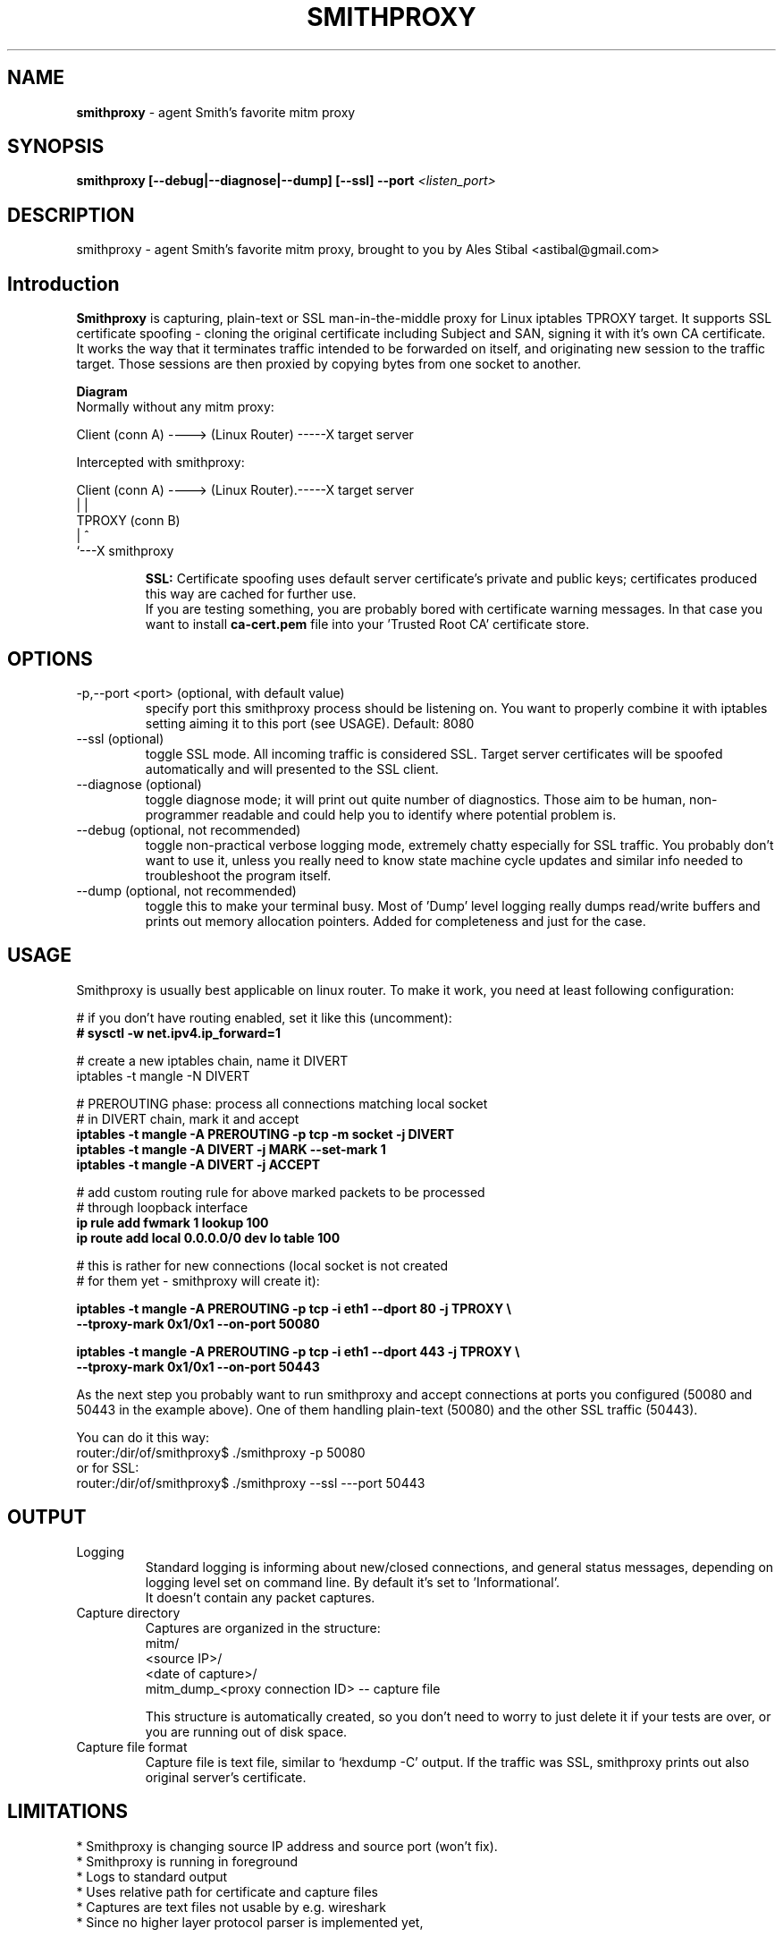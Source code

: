 .\" Process this file with
.\" groff -man -Tascii smithproxy.1
.\"
.TH SMITHPROXY 1 "APR 2014" Linux "User Manuals"
.SH NAME
.B smithproxy 
\- agent Smith's favorite mitm proxy
.SH SYNOPSIS
.B smithproxy [--debug|--diagnose|--dump] [--ssl] --port 
.I <listen_port> 

.SH DESCRIPTION
smithproxy \- agent Smith's favorite mitm proxy, brought to you by Ales Stibal
<astibal@gmail.com>

.SH Introduction
.B Smithproxy
is capturing, plain-text or SSL man-in-the-middle proxy for Linux iptables TPROXY target.
It supports SSL certificate spoofing - cloning the original certificate including
Subject and SAN, signing it with it's own CA certificate.
.br
It works the way that it terminates traffic intended to be forwarded on itself, and 
originating new session to the traffic target. Those sessions are then proxied by
copying bytes from one socket to another.

.B "Diagram"
.nf
    Normally without any mitm proxy:
    
      Client (conn A) ----> (Linux Router) -----X target server 
.fi

.nf
    Intercepted with smithproxy:
    
      Client (conn A) ----> (Linux Router).-----X target server
                                |         | 
                               TPROXY     (conn B) 
                                |         ^
                                `---X smithproxy

.fi

.br
.IP 
.B SSL:
Certificate spoofing uses default server certificate's private and public keys; 
certificates produced this way are cached for further use.
.br
If you are testing something, you are probably bored with certificate warning messages. 
In that case you want to install 
.B "ca-cert.pem" 
file into your 'Trusted Root CA' certificate store.

.SH OPTIONS

.IP "-p,--port <port> (optional, with default value)"  
specify port this smithproxy process should be listening on. You want to properly combine it with
iptables setting aiming it to this port (see USAGE). Default: 8080

.IP "--ssl (optional)"
toggle SSL mode. All incoming traffic is considered SSL. Target server certificates will be spoofed 
automatically and will presented to the SSL client.

.IP "--diagnose (optional)"
toggle diagnose mode; it will print out quite number of diagnostics. Those aim to be 
human, non-programmer readable and could help you to identify where potential problem is.

.IP "--debug (optional, not recommended)"
toggle non-practical verbose logging mode, extremely chatty especially for SSL traffic. 
You probably don't want to use it, unless you really need to know state machine cycle
updates and similar info needed to troubleshoot the program itself.

.IP "--dump (optional, not recommended)"
toggle this to make your terminal busy. Most of 'Dump' level logging really dumps read/write 
buffers and prints out memory allocation pointers. Added for completeness and just for the case.


.SH USAGE
Smithproxy is usually best applicable on linux router. To make it work, you need
at least following configuration:

.nf
# if you don't have routing enabled, set it like this (uncomment):
.B "# sysctl -w net.ipv4.ip_forward=1"

# create a new iptables chain, name it DIVERT
iptables -t mangle -N DIVERT

# PREROUTING phase: process all connections matching local socket 
# in DIVERT chain, mark it and accept
.B "iptables -t mangle -A PREROUTING -p tcp -m socket -j DIVERT"
.B "iptables -t mangle -A DIVERT -j MARK --set-mark 1"
.B "iptables -t mangle -A DIVERT -j ACCEPT"

# add custom routing rule for above marked packets to be processed 
# through loopback interface
.B "ip rule add fwmark 1 lookup 100"
.B "ip route add local 0.0.0.0/0 dev lo table 100"

# this is rather for new connections (local socket is  not created 
# for them yet - smithproxy will create it):

.B "iptables -t mangle -A PREROUTING -p tcp -i eth1 --dport 80 -j TPROXY \\\\ "
.B "  --tproxy-mark 0x1/0x1 --on-port 50080"

.B " iptables -t mangle -A PREROUTING -p tcp -i eth1 --dport 443 -j TPROXY \\\\ "
.B "  --tproxy-mark 0x1/0x1 --on-port 50443"

.fi
As the next step you probably want to run smithproxy and accept connections 
at ports you configured (50080 and 50443 in the example above). One 
of them handling plain-text (50080) and the other SSL traffic (50443).

You can do it this way:
.br
router:/dir/of/smithproxy$ ./smithproxy -p 50080
.br
or for SSL:
.br
router:/dir/of/smithproxy$ ./smithproxy --ssl ---port 50443
.br

.SH OUTPUT
.IP Logging
Standard logging is informing about new/closed connections, and general
status messages, depending on logging level set on command line. By default
it's set to 'Informational'.
.br
It doesn't contain any packet captures.

.IP "Capture directory"
Captures are organized in the structure:
.nf
   mitm/
      <source IP>/
         <date of capture>/
            mitm_dump_<proxy connection ID> -- capture file
.fi

This structure is automatically created, so you don't need to worry
to just delete it if your tests are over, or you are running out of disk space.

.IP "Capture file format"
Capture file is text file, similar to `hexdump -C' output.  If the traffic was SSL,
smithproxy prints out also original server's certificate.


.SH LIMITATIONS
* Smithproxy is changing source IP address and source port (won't fix).
.br
* Smithproxy is running in foreground 
.br
* Logs to standard output
.br
* Uses relative path for certificate and capture files 
.br
* Captures are text files not usable by e.g. wireshark 
.br
* Since no higher layer protocol parser is implemented yet, 

.SH FILES
.nf 
certs/
  ca-cert.pem  -- Spoofing CA certificate, issuer for spoofing server 
                  connection certificate
                  - this file should be loaded to Trusted Root CA to
                     get rid of browser certificate warnings
  ca-key.pem   -- Spoofing CA private key, signing spoofed server
                  certificate
  cl-cert.pem  -- Default server-side connection certificate 
  cl-key.pem   -- Default server-side connection private key
  srv-cert.pem -- Default client-side connection certificate 
  srv-key.pem  -- Default client-side connection private key
  
mitm/
               -- Directory containing packet captures. 
.fi
.RS

.SH BUGS
See LIMITATIONS above. All known limitations are on short list for fixes to new release, 
unless explicitly explained.
.br
Smithproxy has been  tested with valgrind tool and didn't exhibit any leaks.

.SH COPYLEFT
This software is released under BSD 3-clause license. 

.SH AUTHOR
.B "Ales Stibal" 
<astibal@gmail.com>, (c) 2014
.br

.br
I would prefer you won't use it for sneaking into other's privacy, as it's intended 
to be used as testing/troubleshooting tool.
.br

.br
Big thanks to my family and my wife Katka for their endless patience with me while hacking this
tool for you!

